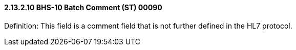 ==== 2.13.2.10 BHS-10 Batch Comment (ST) 00090

Definition: This field is a comment field that is not further defined in the HL7 protocol.


